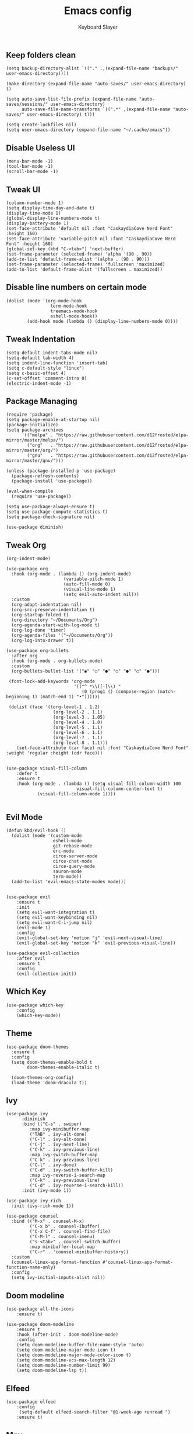 #+TITLE: Emacs config
#+AUTHOR: Keyboard Slayer

** Keep folders clean
#+BEGIN_SRC elisp
(setq backup-directory-alist `(("." .,(expand-file-name "backups/" user-emacs-directory))))

(make-directory (expand-file-name "auto-saves/" user-emacs-directory) t)

(setq auto-save-list-file-prefix (expand-file-name "auto-saves/sessions/" user-emacs-directory)
      auto-save-file-name-transforms `((".*" ,(expand-file-name "auto-saves/" user-emacs-directory) t)))

(setq create-lockfiles nil)
(setq user-emacs-directory (expand-file-name "~/.cache/emacs"))
#+END_SRC
** Disable Useless UI
#+BEGIN_SRC elisp
(menu-bar-mode -1)
(tool-bar-mode -1)
(scroll-bar-mode -1)
#+END_SRC
** Tweak UI
#+BEGIN_SRC elisp
(column-number-mode 1)
(setq display-time-day-and-date t)
(display-time-mode 1)
(global-display-line-numbers-mode t)
(display-battery-mode 1)
(set-face-attribute 'default nil :font "CaskaydiaCove Nerd Font" :height 160)
(set-face-attribute 'variable-pitch nil :font "CaskaydiaCove Nerd Font" :height 160)
(global-set-key (kbd "C-<tab>") 'next-buffer)
(set-frame-parameter (selected-frame) 'alpha '(90 . 90))
(add-to-list 'default-frame-alist '(alpha . (90 . 90)))
(set-frame-parameter (selected-frame) 'fullscreen 'maximized)
(add-to-list 'default-frame-alist '(fullscreen . maximized))
#+END_SRC
** Disable line numbers on certain mode
#+BEGIN_SRC elisp
(dolist (mode '(org-mode-hook
                 term-mode-hook
                 treemacs-mode-hook
                 eshell-mode-hook))
        (add-hook mode (lambda () (display-line-numbers-mode 0))))
#+END_SRC
** Tweak Indentation
#+BEGIN_SRC elisp
(setq-default indent-tabs-mode nil)
(setq-default tab-width 4)
(setq indent-line-function 'insert-tab)
(setq c-default-style "linux") 
(setq c-basic-offset 4) 
(c-set-offset 'comment-intro 0)
(electric-indent-mode -1)
#+END_SRC
** Package Managing
#+BEGIN_SRC elisp
(require 'package)
(setq package-enable-at-startup nil)
(package-initialize)
(setq package-archives
      '(("melpa" . "https://raw.githubusercontent.com/d12frosted/elpa-mirror/master/melpa/")
        ("org"   . "https://raw.githubusercontent.com/d12frosted/elpa-mirror/master/org/")
        ("gnu"   . "https://raw.githubusercontent.com/d12frosted/elpa-mirror/master/gnu/")))

(unless (package-installed-p 'use-package)
  (package-refresh-contents)
  (package-install 'use-package))

(eval-when-compile
  (require 'use-package))

(setq use-package-always-ensure t)
(setq use-package-compute-statistics t)
(setq package-check-signature nil)

(use-package diminish)
#+END_SRC

** Tweak Org
#+BEGIN_SRC elisp
(org-indent-mode)

(use-package org
  :hook (org-mode . (lambda () (org-indent-mode)
                      (variable-pitch-mode 1)
                      (auto-fill-mode 0)
                      (visual-line-mode 1)
                      (setq evil-auto-indent nil)))
  :custom 
  (org-adapt-indentation nil)
  (org-src-preserve-indentation t)
  (org-startup-folded t)
  (org-directory "~/Documents/Org")
  (org-agenda-start-with-log-mode t)
  (org-log-done 'timer)
  (org-agenda-files '("~/Documents/Org"))
  (org-log-into-drawer t))

(use-package org-bullets
  :after org
  :hook (org-mode . org-bullets-mode)
  :custom
  (org-bullets-bullet-list '("◉" "○" "●" "○" "●" "○" "●")))

 (font-lock-add-keywords 'org-mode
                          '(("^ *\\([-]\\) "
                             (0 (prog1 () (compose-region (match-beginning 1) (match-end 1) "•"))))))

 (dolist (face '((org-level-1 . 1.2)
                  (org-level-2 . 1.1)
                  (org-level-3 . 1.05)
                  (org-level-4 . 1.0)
                  (org-level-5 . 1.1)
                  (org-level-6 . 1.1)
                  (org-level-7 . 1.1)
                  (org-level-8 . 1.1)))
    (set-face-attribute (car face) nil :font "CaskaydiaCove Nerd Font" :weight 'regular :height (cdr face)))


(use-package visual-fill-column
    :defer t
    :ensure t
    :hook (org-mode . (lambda () (setq visual-fill-column-width 100
                           visual-fill-column-center-text t)
            (visual-fill-column-mode 1))))

#+END_SRC
** Evil Mode 
#+BEGIN_SRC elisp
(defun kbd/evil-hook ()
  (dolist (mode '(custom-mode
                  eshell-mode
                  git-rebase-mode
                  erc-mode
                  circe-server-mode
                  circe-chat-mode
                  circe-query-mode
                  sauron-mode
                  term-mode))
  (add-to-list 'evil-emacs-state-modes mode)))


(use-package evil
    :ensure t
    :init
    (setq evil-want-integration t)
    (setq evil-want-keybinding nil)
    (setq evil-want-C-i-jump nil)
    (evil-mode 1)
    :config
    (evil-global-set-key 'motion "j" 'evil-next-visual-line)
    (evil-global-set-key 'motion "k" 'evil-previous-visual-line))

(use-package evil-collection
    :after evil
    :ensure t
    :config
    (evil-collection-init))
#+END_SRC
** Which Key
#+BEGIN_SRC elisp
(use-package which-key
    :config
    (which-key-mode))
#+END_SRC
** Theme
#+BEGIN_SRC elisp
(use-package doom-themes
  :ensure t
  :config
  (setq doom-themes-enable-bold t 
        doom-themes-enable-italic t)

  (doom-themes-org-config)
  (load-theme 'doom-dracula t))
#+END_SRC 
** Ivy
#+BEGIN_SRC elisp
(use-package ivy
      :diminish
      :bind (("C-s" . swiper)
	     :map ivy-minibuffer-map
	     ("TAB" . ivy-alt-done)
	     ("C-l" . ivy-alt-done)
	     ("C-j" . ivy-next-line)
	     ("C-k" . ivy-previous-line)
	     :map ivy-switch-buffer-map
	     ("C-k" . ivy-previous-line)
	     ("C-l" . ivy-done)
	     ("C-d" . ivy-switch-buffer-kill)
	     :map ivy-reverse-i-search-map
	     ("C-k" . ivy-previous-line)
	     ("C-d" . ivy-reverse-i-search-kill))
      :init (ivy-mode 1))

(use-package ivy-rich
  :init (ivy-rich-mode 1))

(use-package counsel
  :bind (("M-x" . counsel-M-x)
         ("C-x b" . counsel-ibuffer)
         ("C-x C-f" . counsel-find-file)
         ("C-M-l" . counsel-imenu)
         ("s-<tab>" . counsel-switch-buffer)
         :map minibuffer-local-map
         ("C-r" . 'counsel-minibuffer-history))
  :custom
  (counsel-linux-app-format-function #'counsel-linux-app-format-function-name-only)
  :config
  (setq ivy-initial-inputs-alist nil))
#+END_SRC
** Doom modeline
#+BEGIN_SRC elisp
(use-package all-the-icons
    :ensure t)
    
(use-package doom-modeline
    :ensure t
    :hook (after-init . doom-modeline-mode)
    :config
    (setq doom-modeline-buffer-file-name-style 'auto)
    (setq doom-modeline-major-mode-icon t)
    (setq doom-modeline-major-mode-color-icon t)
    (setq doom-modeline-vcs-max-length 12)
    (setq doom-modeline-number-limit 99)
    (setq doom-modeline-lsp t))
#+END_SRC

** Elfeed
#+BEGIN_SRC elisp
(use-package elfeed
    :config
     (setq-default elfeed-search-filter "@1-week-ago +unread ")
    :ensure t)
#+END_SRC

** Mpv
#+BEGIN_SRC elisp
(defun browse-url-mpv (url &optional new-window)
    (start-process "mpv" "*mpv*" "mpv" url))

(defun browse-url-surf (url &optional new-window)
    (start-process "surf" "*surf*" "surf" url))

(setq browse-url-browser-function '(("https:\\/\\/www\\.youtube." . browse-url-mpv)
    ("." . browse-url-surf)))
#+END_SRC

** Multiple Cursor
#+BEGIN_SRC elisp
(use-package multiple-cursors
    :ensure t
    :bind (("C-<down>" . mc/mark-next-like-this)
        ("C-<up>" . mc/mark-previous-like-this)))
#+END_SRC

** Projectile
#+BEGIN_SRC elisp
(use-package projectile
    :config (projectile-mode)
    :bind ("C-c k" . projectile-compile-project)
    :init
    (setq projectile-project-search-path '("~/Documents"))
    (setq projectile-switch-project-action #'projectile-dired))
#+END_SRC
** General
#+BEGIN_SRC elisp
(use-package general
    :ensure t
    :config
    (general-create-definer kbd/leader-keys
        :keymaps '(normal insert visual emacs)
        :prefix "SPC"
        :global-prefix "C-SPC")

    (kbd/leader-keys
        "D" '(dired-jump :which-key "Dired buffer directory")
        "d" '(projectile-dired :which-key "Dired into project")
        "x" '(projectile-run-shell :which-key "Run shell on project directory")
        "f" '(projectile--find-file :which-key "Find file in project")
        "t" '(treemacs-select-window :which-key "Treemacs")
        "c" '(centaur-tabs-mode :which-key "Enabled centaur-tabs")
        "s" '(projectile-switch-project :which-key "Switch project")))
#+END_SRC
** Makefile
#+BEGIN_SRC elisp
(use-package makefile-executor
  :config
  (add-hook 'makefile-mode-hook 'makefile-executor-mode))
#+END_SRC

** Magit
#+BEGIN_SRC elisp
(use-package magit
    :ensure t)
#+END_SRC

** LSP mode
#+BEGIN_SRC elisp
(use-package lsp-mode
  :commands (lsp lsp-deferred)
  :hook 
  (c-mode . lsp)
  :init
  (setq lsp-keymap-prefix "C-c l")
  :config
  (lsp-enable-which-key-integration t))

(use-package lsp-ui 
    :requires (lsp-mode)
    :commands lsp-ui-mode
    :hook (lsp-mode . lsp-ui-mode)
    :config
    (setq lsp-ui-sideline-ignore-duplicate t))
#+END_SRC
** Org Babel
#+BEGIN_SRC elisp
(org-babel-do-load-languages
 'org-babel-load-languages
 '((emacs-lisp . t)
   (C . t)
   (python . t)))

(setq org-confirm-babel-evaluate nil)
#+END_SRC

Here is an example: 

#+BEGIN_SRC C :results value

#include <stdio.h>

int main(int argc, char *argv[])
{
    for (int i = 0; i < 100; i++)
    {
        printf("%d ", i);
    }
}

#+END_SRC

#+RESULTS:
: 0 1 2 3 4 5 6 7 8 9 10 11 12 13 14 15 16 17 18 19 20 21 22 23 24 25 26 27 28 29 30 31 32 33 34 35 36 37 38 39 40 41 42 43 44 45 46 47 48 49 50 51 52 53 54 55 56 57 58 59 60 61 62 63 64 65 66 67 68 69 70 71 72 73 74 75 76 77 78 79 80 81 82 83 84 85 86 87 88 89 90 91 92 93 94 95 96 97 98 99

** Dired 
#+BEGIN_SRC elisp
(use-package all-the-icons-dired
  :ensure t
  :hook (dired-mode . all-the-icons-dired-mode))

(use-package dired-hide-dotfiles
  :hook (dired-mode . dired-hide-dotfiles-mode)
  :config 
  (evil-collection-define-key 'normal 'dired-mode-map
    "H" 'dired-hide-dotfiles-mode))

(use-package dired
  :ensure nil
  :commands (dired dired-jump)
  :config
  (evil-collection-define-key 'normal 'dired-mode-map
    "h" 'dired-up-directory
    "l" 'dired-find-file))
#+END_SRC

** Eshell
#+BEGIN_SRC elisp
(defun pwd-replace-home (pwd)
  "Replace home in PWD with tilde (~) character."
  (interactive)
  (let* ((home (expand-file-name (getenv "HOME")))
         (home-len (length home)))
    (if (and
         (>= (length pwd) home-len)
         (equal home (substring pwd 0 home-len)))
        (concat "~" (substring pwd home-len))
      pwd)))

(setq eshell-prompt-function (lambda ()
   (concat
    (propertize (pwd-replace-home (eshell/pwd)) 'face `(:foreground "blue"))
    (propertize " ")
    (propertize "❯" 'face `(:foreground "red"))
    (propertize "❯" 'face `(:foreground "yellow"))
    (propertize "❯" 'face `(:foreground "green"))
    (propertize " "))))
#+END_SRC

** Tabs
#+BEGIN_SRC elisp
(use-package centaur-tabs 
  :ensure t
  :config
  (setq centaur-tabs-style "bar"
        centaur-tabs-set-bar 'over
        centaur-tabs-set-modified-marker t
        centaur-tabs-set-icons t)
  :bind
  ("C-<prior>" . centaur-tabs-backward)
  ("C-<next>" . centaur-tabs-forward))
#+END_SRC

** Treemacs
#+BEGIN_SRC elisp
(use-package treemacs
  :ensure t
  :defer t)

(use-package treemacs-evil
  :after (treemacs evil)
  :ensure t)

(use-package treemacs-projectile
  :after (treemacs projectile)
  :ensure t)

(use-package treemacs-magit
  :after (treemacs magit)
  :ensure t)
#+END_SRC

** Clang format
#+BEGIN_SRC elisp
(use-package clang-format
  :ensure t
  :config
  (setq clang-format-style-option "file")
  :bind
  ("C-c f" . clang-format-buffer))
#+END_SRC
** Company
#+BEGIN_SRC elisp
(use-package company
:ensure t
:after lsp-mode
:hook (lsp-mode . company-mode)
:bind (:map company-active-map
            ("<tab>" . company-complete-selection))
(:map lsp-mode-map
      ("<tab>" . company-indent-or-complete-common))

:custom
(company-minimum-prefix-length 1)
(company-idle-delay 0.0))

(use-package company-box
  :hook (company-mode . company-box-mode))


#+END_SRC

** Dashboard
#+BEGIN_SRC elisp
(use-package dashboard
  :ensure t
  :config
 (setq dashboard-set-heading-icons t)
 (setq dashboard-set-file-icons t) 
 (setq dashboard-set-init-info t)
 (setq dashboard-set-footer nil)
 (dashboard-setup-startup-hook))

#+END_SRC
** EXWM
#+BEGIN_SRC elisp
(defun kbd/exwm-update-class ()
  (exwm-workspace-rename-buffer exwm-class-name))

(defun kbd/bg-run(command)
  (let ((command-parts (split-string command "[ ]+")))
    (apply #'call-process `(,(car command-parts) nil 0 nil ,@(cdr command-parts)))))

(defun kbd/exwm-update-title ()
  (pcase exwm-class-name
    ("Firefox" (exwm-workspace-rename-buffer (format "Firefox: %s" exwm-title)))))

(defun kbd/configure-window-by-class ()
  (interactive)
  (pcase exwm-class-name
    ("discord" (exwm-workspace-move-window 9))))

(use-package exwm
  :ensure t
  :config 
  (setq exwm-workspace-number 10)
  (add-hook 'exwm-update-class-hook #'kbd/exwm-update-class)
  (add-hook 'exwm-update-title-hook #'kbd/exwm-update-title)
  (add-hook 'exwm-manage-finish-hook #'kbd/configure-window-by-class)

  (setq exwm-layout-show-all-buffers t)
  (setq exwm-workspace-show-all-buffers t)
  
  (require 'exwm-systemtray)
  (exwm-systemtray-enable)

  (setq exwm-input-prefix-keys
        '(?\C-x
          ?\C-h
          ?\C-w
          ?\s-h
          ?\s-v
          ?\s-q
          ?\M-x))

  (define-key exwm-mode-map [?\C-q] 'exwm-input-send-next-key)
  (setq exwm-input-global-keys
        `(
          ;; Reset to line-mode (C-c C-k switches to char-mode via exwm-input-release-keyboard)
          ([?\s-r] . exwm-reset)
          
          ;; Move between windows
          ([s-left] . windmove-left)
          ([s-right] . windmove-right)
          ([s-up] . windmove-up)
          ([s-down] . windmove-down)
          
          ;; Launch applications via shell command
          ([?\s-&] . (lambda (command)
                       (interactive (list (read-shell-command "$ ")))
                       (start-process-shell-command command nil command)))
          
          ;; Switch workspace
          ([?\s-w] . exwm-workspace-switch)
          
          ;; 's-N': Switch to certain workspace with Super (Win) plus a number key (0 - 9)
          ,@(mapcar (lambda (i)
                      `(,(kbd (format "s-%d" i)) .
                        (lambda ()
                          (interactive)
                          (exwm-workspace-switch-create ,i))))
                    (number-sequence 0 9))))

  (exwm-input-set-key (kbd "s-d") 'counsel-linux-app) 
  (exwm-input-set-key (kbd "s-f") 'exwm-layout-toggle-fullscreen)
  (exwm-enable))

(use-package desktop-environment
  :after exwm
  :config (desktop-environment-mode)
  :custom
  (desktop-environment-brightness-small-increment "2%+")
  (desktop-environment-brightness-small-decrement "2%-")
  (desktop-environment-brightness-normal-increment "5%+")
  (desktop-environment-brightness-normal-decrement "5%-"))
#+END_SRC

** Tweak some bindings
#+BEGIN_SRC elisp

(defun kill-buffer-and-quit ()
  (kill-current-buffer)
  (evil-delete-buffer))

(global-set-key (kbd "s-h") 'split-window-right)
(global-set-key (kbd "s-v") 'split-window-below)
(global-set-key (kbd "s-q") 'evil-delete-buffer)
(defalias 'yes-or-no-p 'y-or-n-p)
#+END_SRC

** Rainbow Delimiters
#+BEGIN_SRC elisp
(use-package rainbow-delimiters
  :hook (prog-mode . rainbow-delimiters-mode))
#+END_SRC
